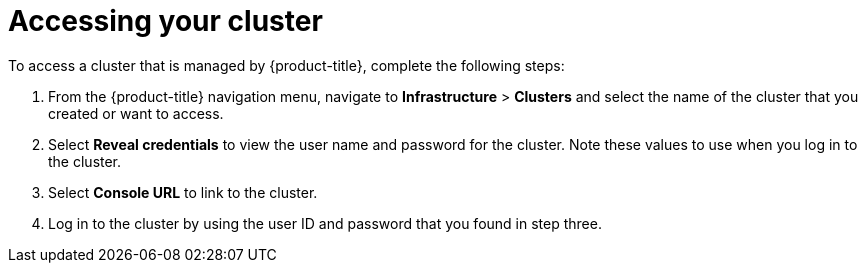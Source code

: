 [#accessing-your-cluster]
= Accessing your cluster

To access a cluster that is managed by {product-title}, complete the following steps:

. From the {product-title} navigation menu, navigate to *Infrastructure* > *Clusters* and select the name of the cluster that you created or want to access.
. Select *Reveal credentials* to view the user name and password for the cluster. Note these values to use when you log in to the cluster.
. Select *Console URL* to link to the cluster.
. Log in to the cluster by using the user ID and password that you found in step three.